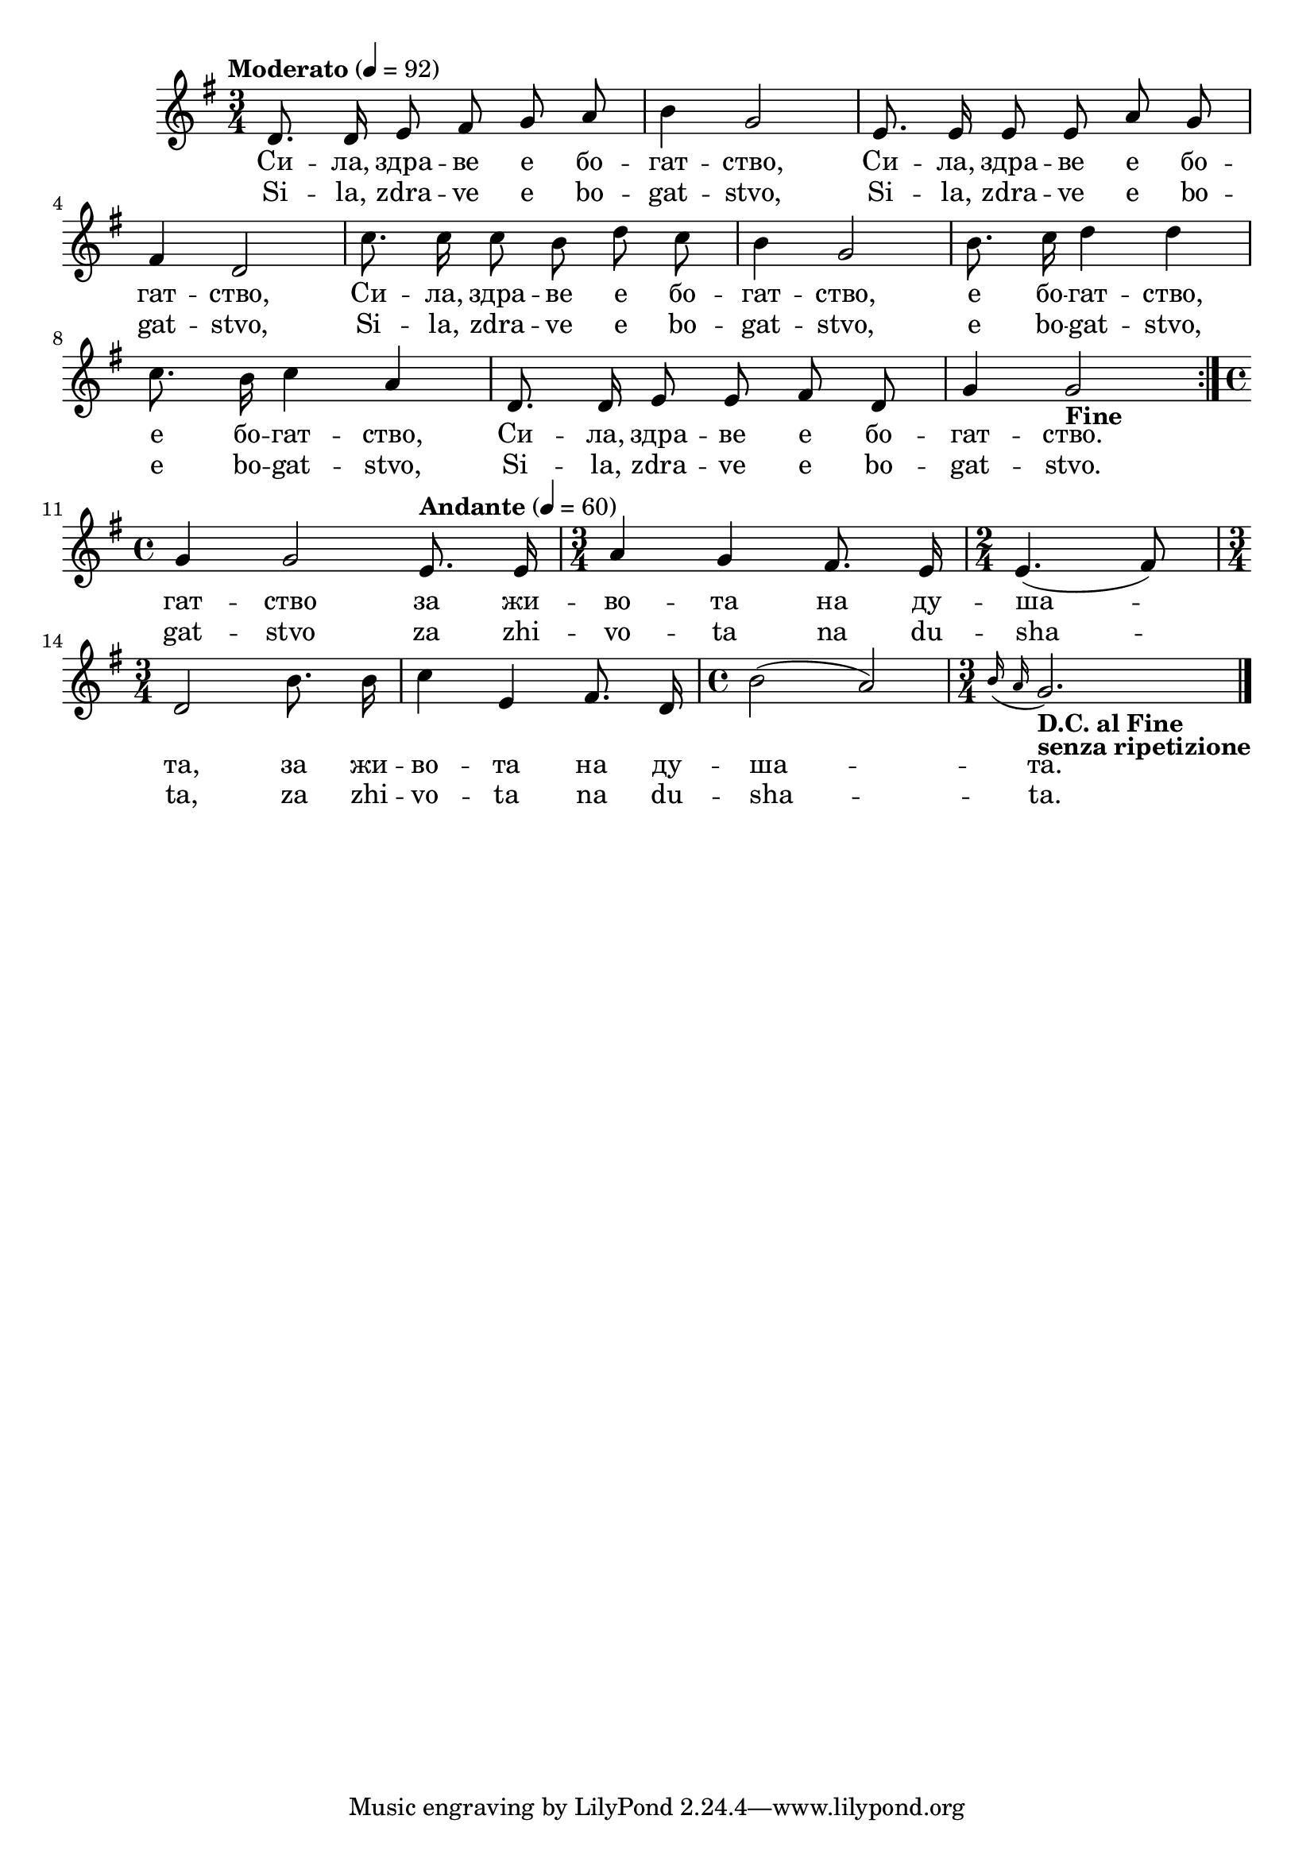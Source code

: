 


melody = \absolute  {
  \clef treble
  \key g \major
  \time 3/4 \tempo "Moderato" 4 = 92
  
   \autoBeamOff
 
 \relative d' {
  \repeat volta 2 {
    
  d8. d16 e8 fis8 g8 a8 | b4 g2 | e8. e16 e8 e8 a8 g8 | \break
    
    
    
    fis4 d2 |  c'8. c16 c8 b8 d8 c8 | b4 g2 | b8. c16 d4 d4 | \break
    
    c8. b16 c4 a4 |    d,8. d16 e8 e8 fis8 d8 | g4 g2 -\markup{ \bold {Fine} }} |\break
  
  \time 4/4  g4 g2 \tempo "Andante" 4=60 e8. e16 \time 3/4  a4 g4 fis8. e16 | 
  
  
  \time 2/4  e4. ( fis8 ) \break
  
  | \time 3/4  d2 b'8. b16 | c4 e,4 fis8. d16 | \time 4/4  b'2 ( a2 ) | 
  \time 3/4  | 
  \grace { b16 ( a16 } g2. -\markup{ \bold {D.C. al Fine} } -\markup{
    \bold {senza ripetizione}
  } ) \bar "|."
}



}

text = \lyricmode { Си -- ла,
  здра -- ве е бо -- гат -- ство, Си -- ла, здра --
  ве е бо -- гат -- ство, Си -- ла, здра -- ве е
  бо -- гат -- ство, е бо -- гат -- ство, е бо --
  гат -- ство, Си -- ла, здра -- ве е бо -- гат --
  ство. гат -- ство за жи -- во -- та на ду -- ша
  -- та, за жи -- во -- та на ду -- ша -- та.

 
 
}

textL = \lyricmode {  
  Si -- la, zdra
  -- ve e bo -- gat -- stvo, Si -- la, zdra -- ve e bo -- gat --
  stvo, Si -- la, zdra -- ve e bo -- gat -- stvo, e bo -- gat --
  stvo, e bo -- gat -- stvo, Si -- la, zdra -- ve e bo -- gat --
  stvo. gat -- stvo za zhi -- vo -- ta na du -- sha -- ta, za zhi
  -- vo -- ta na du -- sha -- ta.
 
 
}

\score{
 \header {
  title = \markup { \fontsize #0 "Сила здраве е богатство / Sila zdrave e bogatstvo" }
  %subtitle = \markup \center-column { " " \vspace #1 } 
  
  tagline = " " %supress footer Music engraving by LilyPond 2.18.0—www.lilypond.org
 % arranger = \markup { \fontsize #+1 "Контекстуализация: Йордан Камджалов / Contextualization: Yordan Kamdzhalov" }
  %composer = \markup \center-column { "Бейнса Дуно / Beinsa Duno" \vspace #1 } 

}
  <<
    \new Voice = "one" {
      
      \melody
    }
    \new Lyrics \lyricsto "one" \text
    \new Lyrics \lyricsto "one" \textL
  >>
 
}